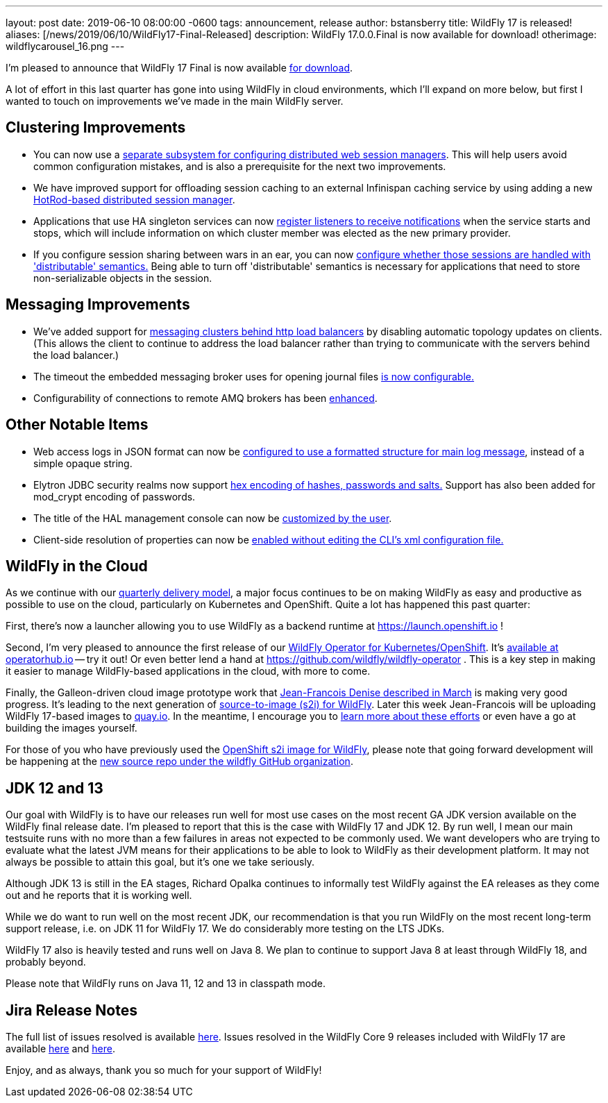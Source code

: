 ---
layout: post
date:   2019-06-10 08:00:00 -0600
tags:   announcement, release
author: bstansberry
title: WildFly 17 is released!
aliases: [/news/2019/06/10/WildFly17-Final-Released]
description: WildFly 17.0.0.Final is now available for download!
otherimage: wildflycarousel_16.png
---

I'm pleased to announce that WildFly 17 Final is now available link:/downloads[for download].

A lot of effort in this last quarter has gone into using WildFly in cloud environments, which I'll expand on more below, but first I wanted to touch on improvements we've made in the main WildFly server.

Clustering Improvements
-----------------------

* You can now use a link:https://github.com/wildfly/wildfly-proposals/blob/master/clustering/web/WFLY-5550_Distributable_Web_Subsystem.adoc[separate subsystem for configuring distributed web session managers]. This will help users avoid common configuration mistakes, and is also a prerequisite for the next two improvements.
* We have improved support for offloading session caching to an external Infinispan caching service by using adding a new link:https://github.com/wildfly/wildfly-proposals/blob/master/clustering/web/WFLY-7719_HotRod-based_distributed_session_manager.adoc[HotRod-based distributed session manager].
* Applications that use HA singleton services can now link:https://github.com/wildfly/wildfly-proposals/blob/master/clustering/singleton/WFLY-11098_Singleton_Service_Election_Listener.adoc[register listeners to receive notifications] when the service starts and stops, which will include information on which cluster member was elected as the new primary provider.
* If you configure session sharing between wars in an ear, you can now link:https://github.com/wildfly/wildfly-proposals/blob/master/clustering/web/WFLY-5497_Distributable_Shared_Session_Config.adoc[configure whether those sessions are handled with 'distributable' semantics.] Being able to turn off 'distributable' semantics is necessary for applications that need to store non-serializable objects in the session.

Messaging Improvements
----------------------

* We've added support for link:https://github.com/wildfly/wildfly-proposals/blob/master/messaging/WFLY-11829_artemis_clusters_with_http_load_balancer.adoc[messaging clusters behind http load balancers] by disabling automatic topology updates on clients. (This allows the client to continue to address the load balancer rather than trying to communicate with the servers behind the load balancer.)
* The timeout the embedded messaging broker uses for opening journal files link:https://github.com/wildfly/wildfly-proposals/blob/master/messaging/WFLY-11404_configurable_journal_file_open_timeout.adoc[is now configurable.]
* Configurability of connections to remote AMQ brokers has been link:https://github.com/wildfly/wildfly-proposals/blob/master/messaging/WFLY-12038_enable1prefixes.adoc[enhanced].

Other Notable Items
-------------------

* Web access logs in JSON format can now be link:https://github.com/wildfly/wildfly-proposals/blob/master/undertow/WFLY-11031_Formatted_Access_Logs.adoc[configured to use a formatted structure for main log message], instead of a simple opaque string.
* Elytron JDBC security realms now support link:https://github.com/wildfly/wildfly-proposals/blob/master/elytron/WFCORE-3542_WFCORE-3832-JDBC-realm-mod_crypt_hex.adoc[hex encoding of hashes, passwords and salts.] Support has also been added for mod_crypt encoding of passwords.
* The title of the HAL management console can now be link:https://github.com/wildfly/wildfly-proposals/blob/master/console/HAL-1578_Customise_Browser_Title.adoc[customized by the user].
* Client-side resolution of properties can now be link:https://github.com/wildfly/wildfly-proposals/blob/master/cli/EAP7-1190_Prop_Reso_Option.adoc[enabled without editing the CLI's xml configuration file.]


WildFly in the Cloud
--------------------
As we continue with our link:http://lists.jboss.org/pipermail/wildfly-dev/2017-December/006250.html[quarterly delivery model], a major focus continues to be on making WildFly as easy and productive as possible to use on the cloud, particularly on Kubernetes and OpenShift.  Quite a lot has happened this past quarter:

First, there's now a launcher allowing you to use WildFly as a backend runtime at https://launch.openshift.io !

Second, I'm very pleased to announce the first release of our link:https://issues.redhat.com/browse/WFLY-11824[WildFly Operator for Kubernetes/OpenShift]. It's link:https://operatorhub.io/operator/wildfly[available at operatorhub.io] -- try it out! Or even better lend a hand at https://github.com/wildfly/wildfly-operator . This is a key step in making it easier to manage WildFly-based applications in the cloud, with more to come.

Finally, the Galleon-driven cloud image prototype work that link:https://wildfly.org/news/2019/03/01/Galleon_Openshift/[Jean-Francois Denise described in March] is making very good progress. It's leading to the next generation of link:https://github.com/wildfly/wildfly-s2i[source-to-image (s2i) for WildFly]. Later this week Jean-Francois will be uploading WildFly 17-based images to link:https://quay.io/organization/wildfly[quay.io]. In the meantime, I encourage you to link:https://github.com/wildfly/wildfly-s2i/blob/master/README.md[learn more about these efforts] or even have a go at building the images yourself.

For those of you who have previously used the link:https://github.com/openshift-s2i/s2i-wildfly[OpenShift s2i image for WildFly], please note that going forward development will be happening at the link:https://github.com/wildfly/wildfly-s2i[new source repo under the wildfly GitHub organization].


JDK 12 and 13
-------------
Our goal with WildFly is to have our releases run well for most use cases on the most recent GA JDK version available on the WildFly final release date. I'm pleased to report that this is the case with WildFly 17 and JDK 12. By run well, I mean our main testsuite runs with no more than a few failures in areas not expected to be commonly used. We want developers who are trying to evaluate what the latest JVM means for their applications to be able to look to WildFly as their development platform. It may not always be possible to attain this goal, but it's one we take seriously.

Although JDK 13 is still in the EA stages, Richard Opalka continues to informally test WildFly against the EA releases as they come out and he reports that it is working well.

While we do want to run well on the most recent JDK, our recommendation is that you run WildFly on the most recent long-term support release, i.e. on JDK 11 for WildFly 17.  We do considerably more testing on the LTS JDKs.

WildFly 17 also is heavily tested and runs well on Java 8. We plan to continue to support Java 8 at least through WildFly 18, and probably beyond.

Please note that WildFly runs on Java 11, 12 and 13 in classpath mode.


Jira Release Notes
------------------
The full list of issues resolved is available link:https://issues.redhat.com/secure/ReleaseNote.jspa?projectId=12313721&version=12341151[here]. Issues resolved in the WildFly Core 9 releases included with WildFly 17 are available link:https://issues.redhat.com/secure/ReleaseNote.jspa?projectId=12315422&version=12342171[here] and link:https://issues.redhat.com/secure/ReleaseNote.jspa?projectId=12315422&version=12342201[here].

Enjoy, and as always, thank you so much for your support of WildFly!
